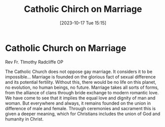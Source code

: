 #+title:      Catholic Chirch on Marriage
#+date:       [2023-10-17 Tue 15:15]
#+filetags:   :christianity:marriage:theology:
#+identifier: 20231017T151545

* Catholic Church on Marriage

Rev Fr. TImothy Radcliffe OP

The Catholic Church does not oppose gay marriage. It considers it to be
impossible... Marriage is founded on the glorious fact of sexual difference and
its potential fertility. Without this, there would be no life on this planet, no
evolution, no human beings, no future. Marriage takes all sorts of forms, from
the alliance of clans through bride exchange to modern romantic love. We have
come to see that it implies the equal love and dignity of man and woman. But
everywhere and always, it remains founded on the union in difference of male and
female. Through ceremonies and sacrament this is given a deeper meaning, which
for Christians includes the union of God and humanity in Christ.
